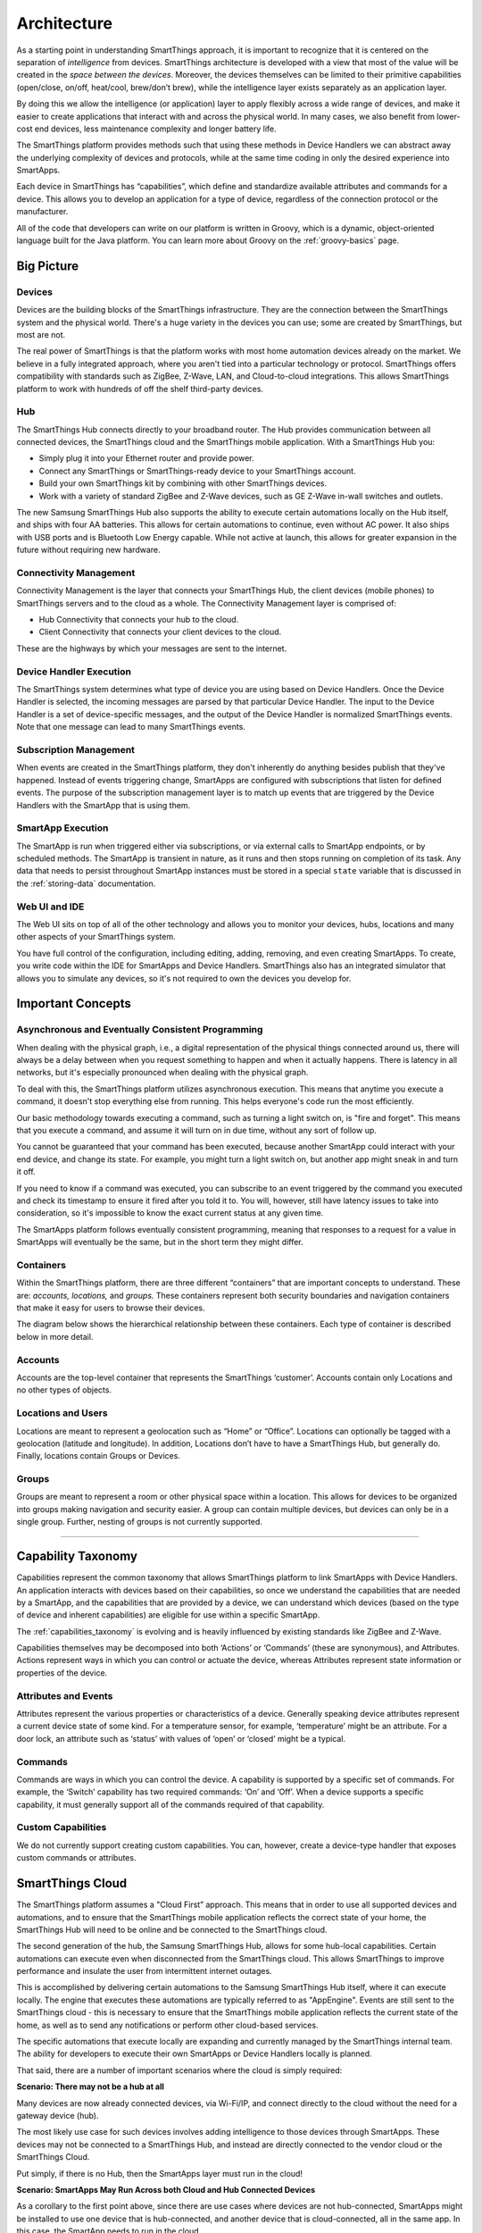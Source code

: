 Architecture
============

As a starting point in understanding SmartThings approach, it is important to recognize that it is centered on the separation of *intelligence* from devices.
SmartThings architecture is developed with a view that most of the value will be created in the *space between the devices*.
Moreover, the devices themselves can be limited to their primitive capabilities (open/close, on/off, heat/cool, brew/don’t brew), while the intelligence layer exists separately as an application layer.

By doing this we allow the intelligence (or application) layer to apply flexibly across a wide range of devices, and make it easier to create applications that interact with and across the physical world.
In many cases, we also benefit from lower-cost end devices, less maintenance complexity and longer battery life.

The SmartThings platform provides methods such that using these methods in Device Handlers we can abstract away the underlying complexity of devices and protocols, while at the same time coding in only the desired experience into SmartApps.

Each device in SmartThings has “capabilities”, which define and standardize available attributes and commands for a device.
This allows you to develop an application for a type of device, regardless of the connection protocol or the manufacturer.

All of the code that developers can write on our platform is written in Groovy, which is a dynamic, object-oriented language built for the Java platform.
You can learn more about Groovy on the :ref:`groovy-basics` page.

Big Picture
-----------

.. TODO: I think we need a nicer looking picture. (Jesse O'Neill-Oine)

.. TODO: Picture says "Web IU", should be "UI"? (charlie@gorichanaz.com)

|Container Hierarchy|

Devices
^^^^^^^

Devices are the building blocks of the SmartThings infrastructure.
They are the connection between the SmartThings system and the physical world.
There's a huge variety in the devices you can use; some are created by SmartThings, but most are not.

The real power of SmartThings is that the platform works with most home automation devices already on the market.
We believe in a fully integrated approach, where you aren't tied into a particular technology or protocol.
SmartThings offers compatibility with standards such as ZigBee, Z-Wave, LAN, and Cloud-to-cloud integrations.
This allows SmartThings platform to work with hundreds of off the shelf third-party devices.

Hub
^^^

The SmartThings Hub connects directly to your broadband router.
The Hub provides communication between all connected devices, the SmartThings cloud and the SmartThings mobile application.
With a SmartThings Hub you:

-  Simply plug it into your Ethernet router and provide power.
-  Connect any SmartThings or SmartThings-ready device to your SmartThings account.
-  Build your own SmartThings kit by combining with other SmartThings devices.
-  Work with a variety of standard ZigBee and Z-Wave devices, such as GE Z-Wave in-wall switches and outlets.

The new Samsung SmartThings Hub also supports the ability to execute certain automations locally on the Hub itself, and ships with four AA batteries.
This allows for certain automations to continue, even without AC power.
It also ships with USB ports and is Bluetooth Low Energy capable.
While not active at launch, this allows for greater expansion in the future without requiring new hardware.

Connectivity Management
^^^^^^^^^^^^^^^^^^^^^^^

Connectivity Management is the layer that connects your SmartThings Hub, the client devices (mobile phones) to SmartThings servers and to the cloud as a whole.
The Connectivity Management layer is comprised of:

-  Hub Connectivity that connects your hub to the cloud.
-  Client Connectivity that connects your client devices to the cloud.

These are the highways by which your messages are sent to the internet.

Device Handler Execution
^^^^^^^^^^^^^^^^^^^^^^^^

The SmartThings system determines what type of device you are using based on Device Handlers.
Once the Device Handler is selected, the incoming messages are parsed by that particular Device Handler.
The input to the Device Handler is a set of device-specific messages, and the output of the Device Handler is normalized SmartThings events.
Note that one message can lead to many SmartThings events.

Subscription Management
^^^^^^^^^^^^^^^^^^^^^^^

When events are created in the SmartThings platform, they don't inherently do anything besides publish that they've happened.
Instead of events triggering change, SmartApps are configured with subscriptions that listen for defined events.
The purpose of the subscription management layer is to match up events that are triggered by the Device Handlers with the SmartApp that is using them.

SmartApp Execution
^^^^^^^^^^^^^^^^^^

The SmartApp is run when triggered either via subscriptions, or via external calls to SmartApp endpoints, or by scheduled methods.
The SmartApp is transient in nature, as it runs and then stops running on completion of its task.
Any data that needs to persist throughout SmartApp instances must be stored in a special ``state`` variable that is discussed in the :ref:`storing-data` documentation.

Web UI and IDE
^^^^^^^^^^^^^^

The Web UI sits on top of all of the other technology and allows you to monitor your devices, hubs, locations and many other aspects of your SmartThings system.

You have full control of the configuration, including editing, adding, removing, and even creating SmartApps.
To create, you write code within the IDE for SmartApps and Device Handlers.
SmartThings also has an integrated simulator that allows you to simulate any devices, so it's not required to own the devices you develop for.

Important Concepts
------------------

Asynchronous and Eventually Consistent Programming
^^^^^^^^^^^^^^^^^^^^^^^^^^^^^^^^^^^^^^^^^^^^^^^^^^

When dealing with the physical graph, i.e., a digital representation of the physical things connected around us, there will always be a delay between when you request something to happen and when it actually happens.
There is latency in all networks, but it's especially pronounced when dealing with the physical graph.

To deal with this, the SmartThings platform utilizes asynchronous execution.
This means that anytime you execute a command, it doesn't stop everything else from running.
This helps everyone's code run the most efficiently.

Our basic methodology towards executing a command, such as turning a light switch on, is "fire and forget".
This means that you execute a command, and assume it will turn on in due time, without any sort of follow up.

You cannot be guaranteed that your command has been executed, because another SmartApp could interact with your end device, and change its state.
For example, you might turn a light switch on, but another app might sneak in and turn it off.

If you need to know if a command was executed, you can subscribe to an event triggered by the command you executed and check its timestamp to ensure it fired after you told it to.
You will, however, still have latency issues to take into consideration, so it's impossible to know the exact current status at any given time.

The SmartApps platform follows eventually consistent programming, meaning that responses to a request for a value in SmartApps will eventually be the same, but in the short term they might differ.

Containers
^^^^^^^^^^

Within the SmartThings platform, there are three different “containers” that are important concepts to understand.
These are: *accounts, locations,* and *groups.*
These containers represent both security boundaries and navigation containers that make it easy for users to browse their devices.

The diagram below shows the hierarchical relationship between these containers.
Each type of container is described below in more detail.

.. figure:: ../img/overview/container-hierarchy.png
   :alt: Container Hierarchy

Accounts
^^^^^^^^

Accounts are the top-level container that represents the SmartThings ‘customer’.
Accounts contain only Locations and no other types of
objects.

Locations and Users
^^^^^^^^^^^^^^^^^^^

Locations are meant to represent a geolocation such as “Home” or “Office”.
Locations can optionally be tagged with a geolocation (latitude and longitude).
In addition, Locations don’t have to have a SmartThings Hub, but generally do.
Finally, locations contain Groups or Devices.

Groups
^^^^^^

Groups are meant to represent a room or other physical space within a location.
This allows for devices to be organized into groups making navigation and security easier.
A group can contain multiple devices, but devices can only be in a single group.
Further, nesting of groups is not currently supported.

----

Capability Taxonomy
-------------------

Capabilities represent the common taxonomy that allows SmartThings platform to link SmartApps with Device Handlers.
An application interacts with devices based on their capabilities, so once we understand the capabilities that are needed by a SmartApp, and the capabilities that are provided by a device, we can understand which devices (based on the type of device and inherent capabilities) are eligible for use within a specific SmartApp.

The :ref:`capabilities_taxonomy` is evolving and is heavily influenced by existing standards like ZigBee and Z-Wave.

Capabilities themselves may be decomposed into both ‘Actions’ or ‘Commands’ (these are synonymous), and Attributes.
Actions represent ways in which you can control or actuate the device, whereas Attributes represent state information or properties of the device.

Attributes and Events
^^^^^^^^^^^^^^^^^^^^^

Attributes represent the various properties or characteristics of a device.
Generally speaking device attributes represent a current device state of some kind.
For a temperature sensor, for example, ‘temperature’ might be an attribute.
For a door lock, an attribute such as ‘status’ with values of ‘open’ or ‘closed’ might be a typical.

Commands
^^^^^^^^

Commands are ways in which you can control the device.
A capability is supported by a specific set of commands.
For example, the ‘Switch’ capability has two required commands: ‘On’ and ‘Off’.
When a device supports a specific capability, it must generally support all of the commands required of that capability.

Custom Capabilities
^^^^^^^^^^^^^^^^^^^

We do not currently support creating custom capabilities.
You can, however, create a device-type handler that exposes custom commands or attributes.

SmartThings Cloud
-----------------

The SmartThings platform assumes a "Cloud First” approach.
This means that in order to use all supported devices and automations, and to ensure that the SmartThings mobile application reflects the correct state of your home, the SmartThings Hub will need to be online and be connected to the SmartThings cloud.

The second generation of the hub, the Samsung SmartThings Hub, allows for some hub-local capabilities.
Certain automations can execute even when disconnected from the SmartThings cloud.
This allows SmartThings to improve performance and insulate the user from intermittent internet outages.

This is accomplished by delivering certain automations to the Samsung SmartThings Hub itself, where it can execute locally.
The engine that executes these automations are typically referred to as "AppEngine".
Events are still sent to the SmartThings cloud - this is necessary to ensure that the SmartThings mobile application reflects the current state of the home, as well as to send any notifications or perform other cloud-based services.

The specific automations that execute locally are expanding and currently managed by the SmartThings internal team.
The ability for developers to execute their own SmartApps or Device Handlers locally is planned.

That said, there are a number of important scenarios where the cloud is simply required:

**Scenario: There may not be a hub at all**

Many devices are now already connected devices, via Wi-Fi/IP, and connect directly to the cloud without the need for a gateway device (hub).

The most likely use case for such devices involves adding intelligence to those devices through SmartApps.
These devices may not be connected to a SmartThings Hub, and instead are directly connected to the vendor cloud or the SmartThings Cloud.

Put simply, if there is no Hub, then the SmartApps layer must run in the cloud!

**Scenario: SmartApps May Run Across both Cloud and Hub Connected Devices**

As a corollary to the first point above, since there are use cases where devices are not hub-connected, SmartApps might be installed to use one device that is hub-connected, and another device that is cloud-connected, all in the same app.
In this case, the SmartApp needs to run in the cloud.

**Scenario: There may be Multiple Hubs**

While the mesh network standards for ZigBee and Z-Wave generally eliminate the need for multiple SmartThings Hubs, we didn’t want to exclude this as a valid deployment configuration for large homes or even business applications of our technology.
In the multi-hub case, SmartApps that use multiple devices that are split across hubs will run in the cloud in order to simplify the complexity of application deployment.

**Scenario: External Service Integration**

SmartApps may call external web services.
Calling them from SmartThings cloud reduces risk as it allows SmartThings to easily monitor for errors and ensure the security and privacy of the users.

In some cases, an external web service might even use IP white-listing such that they simply can’t be called from the Hub running at a user’s home or place of business.

Accordingly, SmartApps that use web services will run in the cloud also.

.. important::

   Note that because of the abstraction layer, SmartApp developers never have to understand where or how devices connect to the SmartThings platform.
   All of that is hidden from the developer so that whether a device (such as a Garage Door opener) is Hub-Connected or Cloud-Connected, all they need to understand is:

   .. code-block:: groovy

       myGarageDoor.open()


.. |Container Hierarchy| image:: ../img/architecture/overview.png
